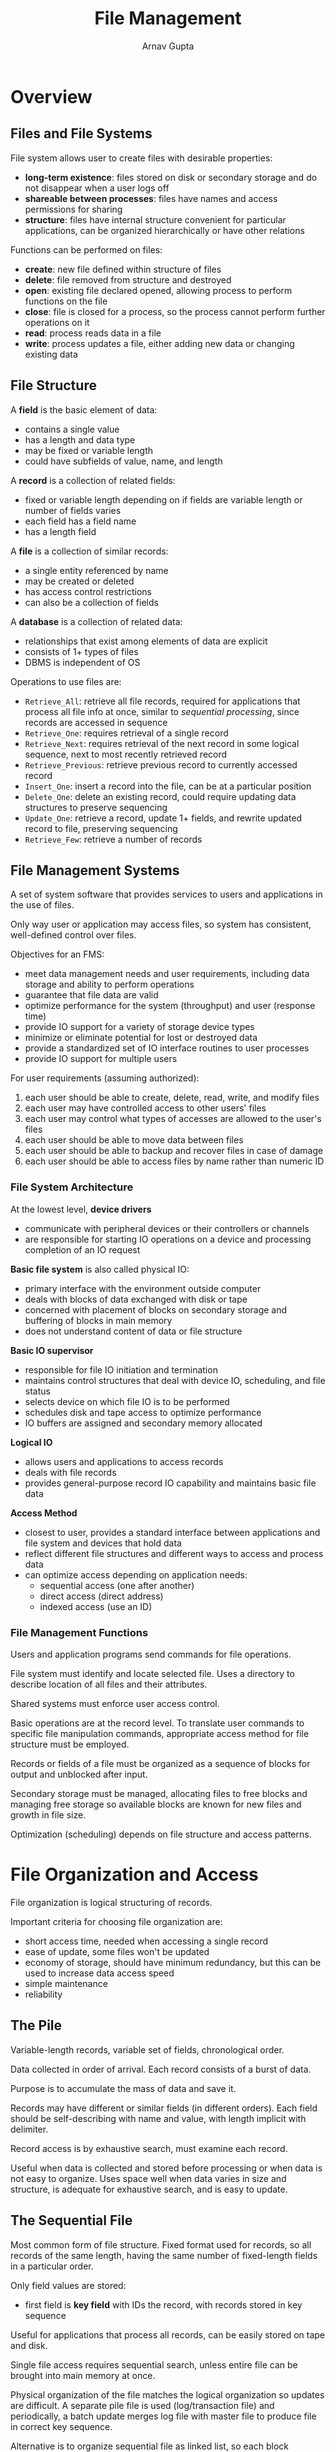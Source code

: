 #+title: File Management
#+author: Arnav Gupta
#+LATEX_HEADER: \usepackage{parskip,darkmode}
#+LATEX_HEADER: \enabledarkmode

* Overview
** Files and File Systems
File system allows user to create files with desirable properties:
- *long-term existence*: files stored on disk or secondary storage and do not disappear when
  a user logs off
- *shareable between processes*: files have names and access permissions for sharing
- *structure*: files have internal structure convenient for particular applications, can be
  organized hierarchically or have other relations

Functions can be performed on files:
- *create*: new file defined within structure of files
- *delete*: file removed from structure and destroyed
- *open*: existing file declared opened, allowing process to perform functions on the file
- *close*: file is closed for a process, so the process cannot perform further operations
  on it
- *read*: process reads data in a file
- *write*: process updates a file, either adding new data or changing existing data

** File Structure
A *field* is the basic element of data:
- contains a single value
- has a length and data type
- may be fixed or variable length
- could have subfields of value, name, and length

A *record* is a collection of related fields:
- fixed or variable length depending on if fields are variable length or number of fields
  varies
- each field has a field name
- has a length field

A *file* is a collection of similar records:
- a single entity referenced by name
- may be created or deleted
- has access control restrictions
- can also be a collection of fields

A *database* is a collection of related data:
- relationships that exist among elements of data are explicit
- consists of 1+ types of files
- DBMS is independent of OS

Operations to use files are:
- ~Retrieve_All~: retrieve all file records, required for applications that process all
  file info at once, similar to /sequential processing/, since records are accessed in
  sequence
- ~Retrieve_One~: requires retrieval of a single record
- ~Retrieve_Next~: requires retrieval of the next record in some logical sequence, next to
  most recently retrieved record
- ~Retrieve_Previous~: retrieve previous record to currently accessed record
- ~Insert_One~: insert a record into the file, can be at a particular position
- ~Delete_One~: delete an existing record, could require updating data structures to preserve
  sequencing
- ~Update_One~: retrieve a record, update 1+ fields, and rewrite updated record to file,
  preserving sequencing
- ~Retrieve_Few~: retrieve a number of records

** File Management Systems
A set of system software that provides services to users and applications in the use of files.

Only way user or application may access files, so system has consistent, well-defined control
over files.

Objectives for an FMS:
- meet data management needs and user requirements, including data storage and ability to
  perform operations
- guarantee that file data are valid
- optimize performance for the system (throughput) and user (response time)
- provide IO support for a variety of storage device types
- minimize or eliminate potential for lost or destroyed data
- provide a standardized set of IO interface routines to user processes
- provide IO support for multiple users

For user requirements (assuming authorized):
1. each user should be able to create, delete, read, write, and modify files
2. each user may have controlled access to other users' files
3. each user may control what types of accesses are allowed to the user's files
4. each user should be able to move data between files
5. each user should be able to backup and recover files in case of damage
6. each user should be able to access files by name rather than numeric ID

*** File System Architecture
At the lowest level, *device drivers*
- communicate with peripheral devices or their controllers or channels
- are responsible for starting IO operations on a device and processing completion of an
  IO request

*Basic file system* is also called physical IO:
- primary interface with the environment outside computer
- deals with blocks of data exchanged with disk or tape
- concerned with placement of blocks on secondary storage and buffering of blocks in
  main memory
- does not understand content of data or file structure

*Basic IO supervisor*
- responsible for file IO initiation and termination
- maintains control structures that deal with device IO, scheduling, and file status
- selects device on which file IO is to be performed
- schedules disk and tape access to optimize performance
- IO buffers are assigned and secondary memory allocated

*Logical IO*
- allows users and applications to access records
- deals with file records
- provides general-purpose record IO capability and maintains basic file data

*Access Method*
- closest to user, provides a standard interface between applications and file system and
  devices that hold data
- reflect different file structures and different ways to access and process data
- can optimize access depending on application needs:
  - sequential access (one after another)
  - direct access (direct address)
  - indexed access (use an ID)

*** File Management Functions
Users and application programs send commands for file operations.

File system must identify and locate selected file.
Uses a directory to describe location of all files and their attributes.

Shared systems must enforce user access control.

Basic operations are at the record level.
To translate user commands to specific file manipulation commands, appropriate
access method for file structure must be employed.

Records or fields of a file must be organized as a sequence of blocks for output
and unblocked after input.

Secondary storage must be managed, allocating files to free blocks and managing free
storage so available blocks are known for new files and growth in file size.

Optimization (scheduling) depends on file structure and access patterns.

* File Organization and Access
File organization is logical structuring of records.

Important criteria for choosing file organization are:
- short access time, needed when accessing a single record
- ease of update, some files won't be updated
- economy of storage, should have minimum redundancy, but this can be used to increase
  data access speed
- simple maintenance
- reliability

** The Pile
Variable-length records, variable set of fields, chronological order.

Data collected in order of arrival.
Each record consists of a burst of data.

Purpose is to accumulate the mass of data and save it.

Records may have different or similar fields (in different orders).
Each field should be self-describing with name and value, with length
implicit with delimiter.

Record access is by exhaustive search, must examine each record.

Useful when data is collected and stored before processing or when data is not easy
to organize.
Uses space well when data varies in size and structure, is adequate for exhaustive search,
and is easy to update.

** The Sequential File
Most common form of file structure.
Fixed format used for records, so all records of the same length, having the same number
of fixed-length fields in a particular order.

Only field values are stored:
- first field is *key field* with IDs the record, with records stored in key sequence

Useful for applications that process all records, can be easily stored on tape and disk.

Single file access requires sequential search, unless entire file can be brought into main memory
at once.

Physical organization of the file matches the logical organization so updates are difficult.
A separate pile file is used (log/transaction file) and periodically, a batch update merges log file
with master file to produce file in correct key sequence.

Alternative is to organize sequential file as linked list, so each block contains a pointer to the next.
Insertion of new records involves pointer manipulation but new records need not occupy a particular
physical block.

** The Indexed Sequential File
Records organized in sequence based on key field.

New features are:
- index to support random access, provides lookup capability
- overflow file, similar to log file but integrated so a record in the overflow file is
  located by following a pointer from its predecessor

Index is a simple sequential file, where each record has a key field and a pointer to the main file.
To find a specific field, index is searched to find highest key value that is equal to or precedes the
desired key value. Search continues in the main file at the location indicated by the pointer.

Each record in the main file contains a pointer to the overflow file.
New records are added to the overflow file with the record in the main file that immediately precedes
the new record in logical sequence being updated to contain a pointer to the new record in the
overflow file (if it is in the overflow file, that record is updated).

Main file occasionally merged with the overflow file in batch mode.

Greatly reduces single-record access time.
Processing entire file sequentially requires processing main file in sequence until a pointer to overflow
file is found, then that is followed until a null pointer is encountered.

Multiple levels of indexes for the same key field can increase efficiency.
Lowest level treated as sequential file and higher-level index file created for that file.

** The Indexed File
Indexed sequential file inadequate for search based on anything other than key field.

Sequentiality and a single key are abandoned, so records are only accessed through their indexes.

Records can be placed anywhere as long as a pointer in at least 1 index refers to that record.
Can also have variable-length records.

*Exhaustive index* contains 1 entry for every record in the main file, where the index is a sequential file for ease of searching.

*Partial index* contains entries to records where field of interest exists.

Some records do not contain all fields.
When a new record is added to the main file, all index files must be updated.

Mostly used where timelines are important and data is not processed exhaustively.

** The Direct or Hashed File
Directly access any block of a known address, so key field required in each record.

No concept of sequential ordering.
Done by hashing on the key value.

Used where rapid access is required, where fixed-length records are used and records are accessed
one at a time.

* B-Trees
For efficient index files, two-level organization is used, where the original file is broken into sections
and the upper level consists of a sequenced set of pointers to the lower-level sections.
This can be extended to 3+ levels, resulting in a tree.
This should be balanced (with good index) to give best performance.

B-tree provides efficient searching, adding, and deleting.

A B-tree is a tree structure (no closed loops) such that:
1. the tree consists of a number of nodes and leaves
2. each node contains 1+ keys that uniquely identify a file record, and more than 1 pointer to child
   nodes or leaves
   a. variable number of keys and pointers per node
3. each node is limited to the same number of maximum keys
4. keys in a node are stored in nondecreasing order
   a. each key has an associated child that is the root of a subtree containing all nodes with keys
      $\le$ the key but $\ge$ the preceding key
   b. a node has a rightmost child that is the root for a subtree containing all keys greater than
      any keys in the node, so each node has 1 more pointer than keys

A B-tree has minimum degree $d$ and satisfies the following:
1. every node has at most $2d-1$ keys and $2d$ children (or $2d$ pointers)
2. every node except the root has at least $d-1$ keys and $d$ pointers
   a. every internal node is at least half full and has at least $d$ children
3. root has at least 1 key and 2 children
4. all leaves appear on the same level and contain no info, they are simply logical to terminate the tree
5. a non leaf node with $k$ pointers contains $k-1$ keys

A B-tree has a large branching factor (many children) and so tree has low height.
Means searching terminates quickly.

To search for a key, start at the root node, if it's not there, go down 1 level and one case will occur:
1. desired key is < smallest key in this node, so take leftmost pointer to the next level
2. desired key is > largest key in this node, so take rightmost pointer to the next level
3. desired key is between two adjacent keys in this node, so take the pointer between these keys
   down to the next level

Insertion must maintain a balanced tree:
1. search tree for the key, if it is not in the tree, then a node at the lowest level is reached
2. if this node has $< 2d-1$ keys, insert the key into this node in the proper sequence
3. if the node is full, split the node around its median key into 2 new nodes with $d-1$ keys each
   and promote the median key to the next higher level
   a. insert the new key into the appropriate new node
   b. original node has now been split into 2 nodes with $d-1$ and $d$ keys
4. promoted node is inserted into the parent node following the rules of step 3 (could be split)
5. if promotion reaches the root and root is already full, a new root is created and height increases

* File Directories
** Contents
File directory contains info about files, including attributes, location, and ownership.
Info is managed by OS, with the directory being a file accessible by file management routines.

Directory maps file names to files with file entries.
File location and size is also important, as well as access controls and usage info.

*** Basic Info
*File name*: name chosen by creator (user or program), must be unique in a directory

*File type*: text, binary, load module, etc.

*File organization*: for systems that support different organizations

*** Address Info
*Volume*: indicates device on which file is stored

*Starting address*: starting physical address on secondary storage

*Size used*: current size of file in bytes, words, or blocks

*Size allocated*: maximum size of the file

*** Access Control Info
*Owner*: user assigned control of the file, the owner can grant/deny access to other users and to
change these privileges

*Access info*: could have user's name and password for each authorized user

*Permitted actions*: controls reading, writing, executing, and transmitting over a network

*** Usage Info
*Date created*: when file was placed in directory

*Identity of creator*: usually owner, but not always

*Date last read access*: date of last time a record was read

*ID of last reader*: user who did last reading

*Date last modified*: date of last update, insertion, or deletion

*ID of last modifier*: user who did the modifying

*Date of last backup*: date of last time file was backed up on another storage medium

*Current usage*: info about current activity on file, such as process or processes that have the
file open, whether locked by a process, and whether file has been updated in main memory but not disk

** Structure
Some info stored in header record associated with file (less storage needed for directory).

Simplest directory structure is a list of entries, 1 for each file, which can be done with a
sequential file with filename as key.
Provides no help in organizing files and forces user to be careful not to use the same name for 2
different types of files.
Inadequate for multiuser system or single user with multiple files.
Difficult to conceal portions of directory from users when there is no directory structure.

Operations on directory:
- *search*: when file referenced, directory must be searched to find the corresponding file entry
- *create file*: when new file created, an entry must be added to the directory
- *delete file*: when file deleted, an entry must be removed from the directory
- *list directory*: all or part of the directory may be requested, request results in a listing of
  all files owned by a user, plus some attributes
- *update directory*: change in file attributes requires change in corresponding directory entry

Two-level scheme has 1 directory per user and a master directory.
Master directory has an entry for each user directory, providing address and access control info.
Each user directory is a simple list of user files.
Names must only be unique within the files of a single user, and access restriction can be easily
enforced.
No help in structuring collections of files.

Hierarchical/tree-structure has a master directory that has user directories.
This is recursive (subdirectories have subdirectories and files).
Can store directories as sequential files or hashed structure.

** Naming
Each file must have a unique symbolic name.
This can be achieved in a tree-structured directory by following a path from the master directory
down the branches to a file, giving a pathname for a file.
Files must only have unique pathname, not unique file name.

User or process has a current *working directory* associated, where files are referenced relative
to the working directory.

* File Sharing
** Access Rights
File system should allow file sharing options to change access controls.

Access rights that a user can be assigned for a file are:
- *none*: user may not know file exists and cannot access it, to enforce, the user would not be
  allowed to read the directory that includes the file
- *knowledge*: user can determine file exists and its owner to ask owner for access rights
- *execution*: user can load and execute a program but not copy, used for proprietary programs
- *reading*: user can read file for any purpose (including copying and execution), copy could
  potentially be disallowed
- *appending*: user can add data to a file at the end, but not modify or delete any contents, useful
  for collecting data
- *updating*: user can modify, delete, and add to file data, which includes writing the file initially,
  rewriting it, and removing all/part of the data
- *changing protection*: user can change access rights granted to other users, usually only given
  to owners, owner can also specify which rights can be changed
- *deletion*: user can delete file from system

Rights can be considered a hierarchy.
Owner has all access rights and may grant rights to others.
Access can be provided to different user classes:
- *specific user*: designated by user ID
- *user groups*: set of users not individually defined, system keeps track of membership
- *all*: all users who have access to this system (public files)

** Simultaneous Access
User may lock an entire file when it must be updated or lock individual records during update.

Issues of mutual exclusion and deadlock must be addressed in designing shared access.

* Record Blocking
For IO, records must be organized as blocks.

On most systems, blocks have fixed-length (simplifies IO, buffer allocation, and block organization).

The larger the block, the more records that are passed in 1 IO operation.
Good for files being processed or searched sequentially, bad for records being accessed randomly (no
locality).

IO transfer time is reduced by using larger blocks, but this requires larger IO buffers.

Given the size of a block, 3 methods of blocking are:
1. *fixed blocking*: fixed-length records used and an integral number of records stored in a block,
   potential for internal fragmentation in each block
   a. common for sequential files with fixed-length records
2. *variable-length spanned blocking*: variable-length records used and are packed into blocks with
   no unused space, so some records span two blocks with a continuation pointer
   a. storage efficient and does not limit record size
   b. difficult to implement; records that span 2 blocks require 2 IO operations and difficult to update
3. *variable-length unspanned blocking*: variable-length records used, but no spanning, so wasted
   space in most blocks
   a. limits record size to the size of a block

Record blocking interacts with virtual memory if employed.
A page cannot be treated as a block.

* Secondary Storage Management
Space on secondary storage must be allocated to blocks.
Must keep track of space available for allocation.

** File Allocation
A *portion* is a contiguous set of allocated blocks, whose size and range from a single block to
an entire file.

A *file allocation table (FAT)* keeps track of the portions assigned to a file.

*** Preallocation vs Dynamic Allocation
Preallocation requires the max file size be declared at the time of file creation, which can be
difficult to reliably estimate.
Overestimating is wasteful of space.

Dynamic allocation allocates space to a file in portions as needed.

*** Portion Size
In choosing portion size, there is a trade-off between efficiency from the POV of a single file
vs overall system efficiency. 4 items to consider are:
1. contiguity of space increases performance (especially for ~Retrieve_Next~ and for a
   transaction-oriented OS)
2. having many small portions increases table size to manage allocation info
3. having fixed-size portions (blocks) simplifies the reallocation of space
4. having variable-size or small fixed-size portions minimizes waste of unused storage due to
   overallocation

Two major alternatives:
1. *variable, large contiguous portions*: better performance since variable size avoids waste
   and has small allocation tables, but reuse is difficult
   a. file is preallocated one contiguous group of blocks, so no table needed, only pointer to
      first block and number of blocks allocated
   b. must be concerned about fragmentation of free space, could be done using:
      a. *first fit*: choose first unused contiguous group of blocks of sufficient size from a
         free block list
      b. *best fit*: choose smallest unused group of sufficient size
      c. *nearest fit*: choose unused group of sufficient size closest to previous allocation for
         file to increase locality
2. *blocks*: small, fixed portions provide flexibility, but require large tables or complex structures,
   less contiguity as blocks are allocated as needed
   a. all required portions allocated at once, so file allocation table is of fixed size since
      number of blocks allocated is fixed

Both are compatible with preallocation or dynamic allocation.

*** File Allocation Methods
With *contiguous allocation*, a single continuous set of blocks is allocated to a file at the time
of file creation.
File allocation table needs a single entry for each file with starting block and length.
Best from POV of a sequential file.
Multiple blocks can be read in at a time for sequential processing and easy to retrieve single
block.
Causes external fragmentation, so need to perform compaction. Further, need to declare size of
file at creation time.

*Chained allocation* is done on an individual block basis.
Each block contains a pointer to the next block on the chain.
File allocation table need a single entry for each file, with starting block and file length.
Preallocation possible but more common to allocate blocks as needed, any free block added to the
chain.
No external fragmentation.
Best suited for sequential files to be processed sequentially.
Does not accommodate for locality, so even sequential processing accesses different parts of
disk.

*Indexed allocation* has the file allocation table contain a separate 1-level index for each file.
The index has 1 entry for each portion allocated to the file.
File indexes not physically stored on file allocation table but in separate block, and entry for a
file in the file allocation table points to that block.
Allocation can be fixed blocks or variable size portions.
Blocks eliminates external fragmentation, but portions improves locality.
Supports sequential and direct file access.

** Free Space Management
Need a *disk allocation table* to know which blocks on disk are available.

*** Bit Tables
Use a vector containing 1 bit for each block on the disk, where 0 is free and 1 means in use.

Easy to find contiguous group of free blocks, and small as possible.

Can be sizable, so having disk table in memory or disk is tricky.

When only few free blocks left, exhaustive search of table slow performance, so other
data structures are needed.

*** Chained Free Portions
Free portions may be chained with a pointer and length value in each free portion. Less space
overhead and works with all file allocation methods.

With block allocation, choose the free block at the head of the chain and adjust first pointer and
length.

With portion allocation, first-fit may be used to find next suitable free portion in chain, with
pointer and length values adjusted.

Disk becomes fragmented after some use and when allocating a block, must read block to find
pointer to head, slowing file creation.

*** Indexing
Treats free space as a file and uses an index table.
Index should be on the basis of portions rather than blocks, so every table entry is a free portion
of the disk.

*** Free Block List
All blocks assigned numbers and list of numbers of free blocks is maintained in a reserved portion
of the disk.

Larger than bit table, so much be stored on disk rather than main memory.

To store part of list in main memory:
1. list can be treated as a push-down stack, with first few thousand elements kept in main memory
   a. when a new block is allocated, it is popped from the top of the stack (in main memory), and
      pushed onto stack for dealloc
   b. only need to transfer between disk and main memory when in-memory portion of stack is full
      or empty
2. list can be treated as a FIFO queue, with entries from head and tail in main memory
   a. when new block is allocated, first entry from head is taken, and end of tail is taken for
      delete from queue
   b. only need to transfer between disk and main memory when in-memory portion of head or tail of
      queue is full or empty

** Volumes
A collection of addressable sectors in secondary memory that an OS or application can use for data
storage. Sectors in a volume need not be consecutive on a physical storage device, but must appear
that way to OS or application.
Can come from assembling and merging smaller volumes.

Disk can be partitioned, where each is a separate volume.

** Reliability
To prevent error, the following steps can be performed when a file allocation is requested:
1. lock disk allocation table on disk, so no other user can alter table until this allocation
   is complete
2. search disk allocation table for available space, assuming a copy is always in main memory (if not,
   read in)
3. allocate space, update disk allocation table, and update disk, which involved writing disk
   allocation table back to disk
   a. for chained disk allocation, involves updating pointers on disk
4. update file allocation table and update disk
5. unlock disk allocation table

When small portions allocated frequently, performance impact is substantial.
Batch storage allocation scheme can avoid this, by obtaining a batch of free positions on disk for
allocation that are marked "in use".
Allocations using this batch may proceed in main memory.
When the batch is exhausted, disk allocation table updated on disk and new batch may be acquired.
If a system crash occurs, portions on the disk marked "in use" must be cleaned up before they can be
reallocated, which depends on file system characteristics.

